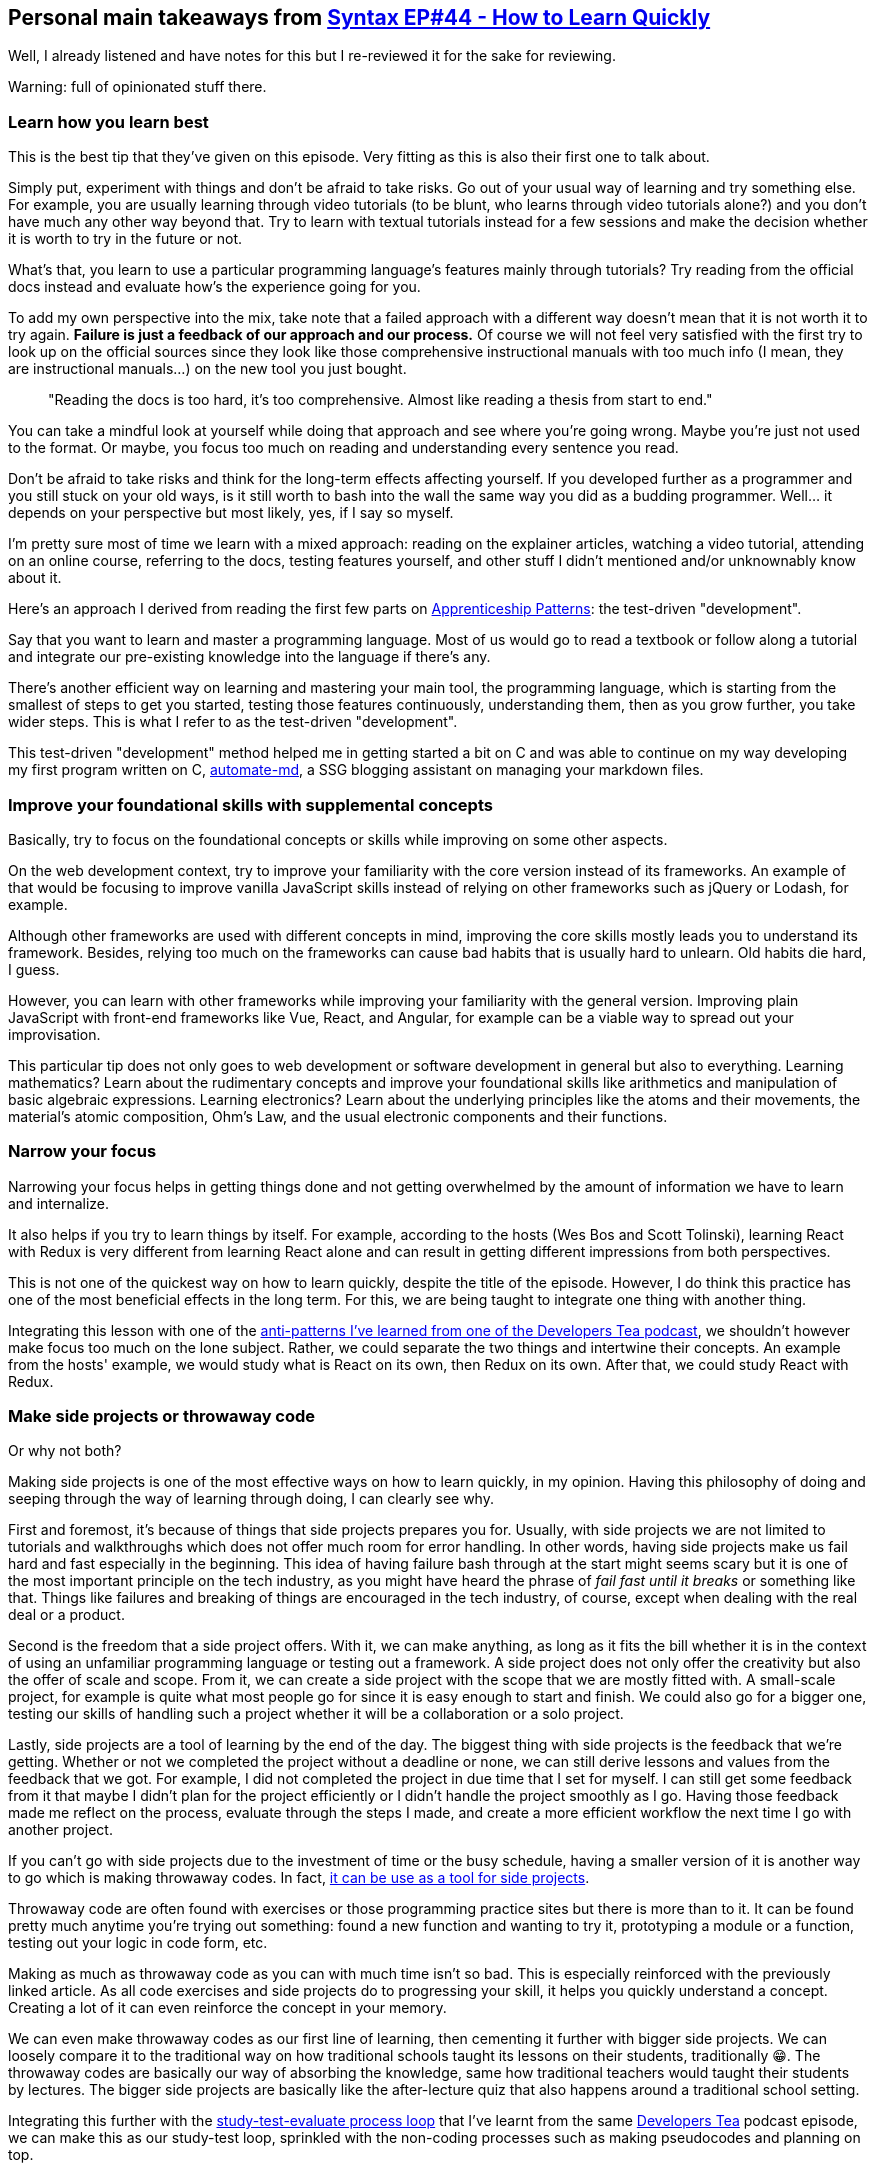 == Personal main takeaways from https://syntax.fm/show/044/how-to-learn-new-things-quickly[Syntax EP#44 - How to Learn Quickly]

Well, I already listened and have notes for this but I re-reviewed it
for the sake for reviewing.

Warning: full of opinionated stuff there.

=== Learn how you learn best

This is the best tip that they've given on this episode. Very fitting as
this is also their first one to talk about.

Simply put, experiment with things and don't be afraid to take risks. Go
out of your usual way of learning and try something else. For example,
you are usually learning through video tutorials (to be blunt, who
learns through video tutorials alone?) and you don't have much any other
way beyond that. Try to learn with textual tutorials instead for a few
sessions and make the decision whether it is worth to try in the future
or not.

What's that, you learn to use a particular programming language's
features mainly through tutorials? Try reading from the official docs
instead and evaluate how's the experience going for you.

To add my own perspective into the mix, take note that a failed approach
with a different way doesn't mean that it is not worth it to try again.
*Failure is just a feedback of our approach and our process.* Of course
we will not feel very satisfied with the first try to look up on the
official sources since they look like those comprehensive instructional
manuals with too much info (I mean, they are instructional manuals...)
on the new tool you just bought.

____
"Reading the docs is too hard, it's too comprehensive. Almost like
reading a thesis from start to end."
____

You can take a mindful look at yourself while doing that approach and
see where you're going wrong. Maybe you're just not used to the format.
Or maybe, you focus too much on reading and understanding every sentence
you read.

Don't be afraid to take risks and think for the long-term effects
affecting yourself. If you developed further as a programmer and you
still stuck on your old ways, is it still worth to bash into the wall
the same way you did as a budding programmer. Well... it depends on your
perspective but most likely, yes, if I say so myself.

I'm pretty sure most of time we learn with a mixed approach: reading on
the explainer articles, watching a video tutorial, attending on an
online course, referring to the docs, testing features yourself, and
other stuff I didn't mentioned and/or unknownably know about it.

Here's an approach I derived from reading the first few parts on
https://www.goodreads.com/book/show/5608045-apprenticeship-patterns[Apprenticeship
Patterns]: the test-driven "development".

Say that you want to learn and master a programming language. Most of us
would go to read a textbook or follow along a tutorial and integrate our
pre-existing knowledge into the language if there's any.

There's another efficient way on learning and mastering your main tool,
the programming language, which is starting from the smallest of steps
to get you started, testing those features continuously, understanding
them, then as you grow further, you take wider steps. This is what I
refer to as the test-driven "development".

This test-driven "development" method helped me in getting started a bit
on C++ and was able to continue on my way developing my first program
written on C++,
https://github.com/foo-dogsquared/automate-md/[automate-md], a SSG
blogging assistant on managing your markdown files.

=== Improve your foundational skills with supplemental concepts

Basically, try to focus on the foundational concepts or skills while
improving on some other aspects.

On the web development context, try to improve your familiarity with the
core version instead of its frameworks. An example of that would be
focusing to improve vanilla JavaScript skills instead of relying on
other frameworks such as jQuery or Lodash, for example.

Although other frameworks are used with different concepts in mind,
improving the core skills mostly leads you to understand its framework.
Besides, relying too much on the frameworks can cause bad habits that is
usually hard to unlearn. Old habits die hard, I guess.

However, you can learn with other frameworks while improving your
familiarity with the general version. Improving plain JavaScript with
front-end frameworks like Vue, React, and Angular, for example can be a
viable way to spread out your improvisation.

This particular tip does not only goes to web development or software
development in general but also to everything. Learning mathematics?
Learn about the rudimentary concepts and improve your foundational
skills like arithmetics and manipulation of basic algebraic expressions.
Learning electronics? Learn about the underlying principles like the
atoms and their movements, the material's atomic composition, Ohm's Law,
and the usual electronic components and their functions.

=== Narrow your focus

Narrowing your focus helps in getting things done and not getting
overwhelmed by the amount of information we have to learn and
internalize.

It also helps if you try to learn things by itself. For example,
according to the hosts (Wes Bos and Scott Tolinski), learning React with
Redux is very different from learning React alone and can result in
getting different impressions from both perspectives.

This is not one of the quickest way on how to learn quickly, despite the
title of the episode. However, I do think this practice has one of the
most beneficial effects in the long term. For this, we are being taught
to integrate one thing with another thing.

Integrating this lesson with one of the
link:../developer-tea/developer-tea-593-5-learning-anti-pattern.md[anti-patterns
I've learned from one of the Developers Tea podcast], we shouldn't
however make focus too much on the lone subject. Rather, we could
separate the two things and intertwine their concepts. An example from
the hosts' example, we would study what is React on its own, then Redux
on its own. After that, we could study React with Redux.

=== Make side projects or throwaway code

Or why not both?

Making side projects is one of the most effective ways on how to learn
quickly, in my opinion. Having this philosophy of doing and seeping
through the way of learning through doing, I can clearly see why.

First and foremost, it's because of things that side projects prepares
you for. Usually, with side projects we are not limited to tutorials and
walkthroughs which does not offer much room for error handling. In other
words, having side projects make us fail hard and fast especially in the
beginning. This idea of having failure bash through at the start might
seems scary but it is one of the most important principle on the tech
industry, as you might have heard the phrase of _fail fast until it
breaks_ or something like that. Things like failures and breaking of
things are encouraged in the tech industry, of course, except when
dealing with the real deal or a product.

Second is the freedom that a side project offers. With it, we can make
anything, as long as it fits the bill whether it is in the context of
using an unfamiliar programming language or testing out a framework. A
side project does not only offer the creativity but also the offer of
scale and scope. From it, we can create a side project with the scope
that we are mostly fitted with. A small-scale project, for example is
quite what most people go for since it is easy enough to start and
finish. We could also go for a bigger one, testing our skills of
handling such a project whether it will be a collaboration or a solo
project.

Lastly, side projects are a tool of learning by the end of the day. The
biggest thing with side projects is the feedback that we're getting.
Whether or not we completed the project without a deadline or none, we
can still derive lessons and values from the feedback that we got. For
example, I did not completed the project in due time that I set for
myself. I can still get some feedback from it that maybe I didn't plan
for the project efficiently or I didn't handle the project smoothly as I
go. Having those feedback made me reflect on the process, evaluate
through the steps I made, and create a more efficient workflow the next
time I go with another project.

If you can't go with side projects due to the investment of time or the
busy schedule, having a smaller version of it is another way to go which
is making throwaway codes. In fact,
https://www.slightedgecoder.com/2017/09/05/throwaway-code-dont-recycle-throw-away/[it
can be use as a tool for side projects].

Throwaway code are often found with exercises or those programming
practice sites but there is more than to it. It can be found pretty much
anytime you're trying out something: found a new function and wanting to
try it, prototyping a module or a function, testing out your logic in
code form, etc.

Making as much as throwaway code as you can with much time isn't so bad.
This is especially reinforced with the previously linked article. As all
code exercises and side projects do to progressing your skill, it helps
you quickly understand a concept. Creating a lot of it can even
reinforce the concept in your memory.

We can even make throwaway codes as our first line of learning, then
cementing it further with bigger side projects. We can loosely compare
it to the traditional way on how traditional schools taught its lessons
on their students, traditionally 😁. The throwaway codes are basically
our way of absorbing the knowledge, same how traditional teachers would
taught their students by lectures. The bigger side projects are
basically like the after-lecture quiz that also happens around a
traditional school setting.

Integrating this further with the
link:../developer-tea/developer-tea-593-5-learning-anti-pattern.md[study-test-evaluate
process loop] that I've learnt from the same
https://developertea.simplecast.fm/[Developers Tea] podcast episode, we
can make this as our study-test loop, sprinkled with the non-coding
processes such as making pseudocodes and planning on top.

=== Find an external hobby

You can find something that excites you and try to integrate it into
programming. It could also be the other way around.

The thing that I appreciate the most about programming is that I find it
easy to integrate with anything.

* Making circuits? You can start with programming microcontrollers and
Raspberry Pis.
* Woodworking? Might as well have an interest in circuits and
micrcontrollers like Arduino that can introduce you to programming.
* Sewing? Uhh... Still with an Arduino, but seriously look up on
e-textiles and wearable computers.
* Mathematics? Of course, programming is quite complementary with
mathematics!

In fact, I discovered the appreciation and newfound love for the things
I listed above because of programming. I'm currently trying to review my
high school mathematics so that I can learn the higher level concepts
and integrate those into other stuff that requires mathematical
understanding like with analyzing circuit systems.

Almost anything are now integrated into digital computer systems
nowadays: online banking, e-commerce, entertainment source, engineering
designs, and much more. It isn't that suprising that it has something to
do with programming systems around it. The same goes for our usual
hobbies, we should find things that excites us and bring it to
programming for the cause of being excited to work on it.

=== Put some grind time

Just like in an RPG video game, grinding your time programming levels
you up in your programming skills [line-through]*(10/10 writing, bois)*.
You can spend most of your time doing exercise and going over your
comfort zone overcoming unfamiliar challenges and problems that are
usually beyond your scope.

However, I should say that don't put too much time on grinding. I've
seen this quote somewhere (I forgot the link, however 😶):

____
Learning is useless. Validated learning is everything.
____

I know I've been an advocate of learning but still, there should be a
moderation for everything, including the process of learning. *Emphasize
on the __why__s and __how__s of your learning, put what you've learned
to the test, then see if it is valuable to your own life or not.*

This, of course, focus on the problem that there are some time that we
learn just for the sake of learning.

There should be a difference between learning for the sake of fun and
learning for the sake of our advancement. Also, that is what the purpose
of the last process on the boldfaced sentence on the previous paragraph.

Now that I think about, this is pretty similar to the
link:../developer-tea/developer-tea-593-5-learning-anti-pattern.md[study-test-evaluate
process loop] that I'm talking about earlier. In fact, in the
https://agileleanlife.com/validated-learning/[first search result that I
found], it also shows a similar process. We're going on a full circle
here, folks.

=== Break things all the time

We previously talked about the _fail hard and fail fast_ principle that
most engineering teams like in Facebook, Google, and IBM usually
promotes.

You can and should totally commit yourself to screwing things up. Don't
be afraid to break things since breaking them lead you to troubleshoot
and debug which is a big part when it comes to being a developer. These
firsthand experience is what makes you stand out among the rest who
mostly rely on the tutorials and the safe side of things.

It seems counterintuitive at first but remember that breakage and
failures such as these experiences are feedback. They are also a call
for polishing up your skills since they are more worth of going up the
road to mastery.

=== Iterative-driven development

When starting at the beginning, it is important to create as much stuff
as possible. This is particularly calls true in our development career.
I think the hosts have talked about the potmaking situation wherein
there are two group of people to make the pot that'll be graded at the
end of the session. The first group focus solely on how to make the
perfect pot, theorizing what makes a pot beautiful, sturdy, etc. While
the second group, repeatedly made pots and basically does not care
whether or not it is beautiful as long as they make progress by
evaluating through their previous iterations.

At the end of the session, the work of the group that focuses on the
quantity was graded higher than the group that focuses on quality.

The main point here is that we shouldn't focus too much on how to create
the version of our product as we imagined right at the very start. It is
not going to build itself once we started on it. It is going through
some iterations before we get close to our visioned version of our
program.

That is also the main point of what Wes Bos and Scott Tolinski called as
_iterative-driven development_. We are repeating throughout the process
in order to improve our program. Again, for the fourth(?) time, this is
quite similar to the study-test-evaluate process loop that I keep
referring to when we want to improve, understand, and internalize the
concept on our study.

=== Total immersion

This is said to be one of the best tips that they ever gave. It is
simple and quite effective. They also said as this is learning without
doing something and focus, as long as you practice it, of course.

And that is _total immersion_.

What total immersion means is that you are immersing yourself with a
community. Filling up your Twitter feed with development-related tweets,
reading up dev-related articles, subscribing to development newsletters,
joining a programming discussion community, etc. *You're basically
committing yourself to interact with the surrounding community and the
resources that they share with one another.*

I can say that this is perhaps the best tip they could ever give (aside
from the learning how you do best, of course). Immersing yourself
totally is quite a simple act with a ton of impact. Of course, in a
community setting, it's all about give and take. You take these
resources, values, and contributions from the community and give back to
it as a token of appreciation when the time is right and you dedicated
to it. You're giving contributions which could lead to the community to
give you feedback and ultimately the tool for you to improve as a
developer.

I also read from the book, link:[Apprenticeship Patterns], that the
community has some knowledge that is exclusive to them. Interacting with
the community for so long allows you to eventually tap into the pool of
knowledge. Not only that but it also gives you a network of developers
to connect with, giving feedback to one another. That is quite a benefit
if you ask me. Like I said, simple and effective.

[[scan-the-docs--the-rtfm-rule]]
=== Scan the docs / the RTFM rule

Even though, fully immersing and doing a side project is good and all.
You should be relying on the manual. Programming languages, libraries,
and frameworks are tools in order to build your project or product.

Like how most tools are pre-packaged with, they come with a manual. The
manual is important as that is your way of knowing what the tool is all
about. For example, a multimeter should come with a manual, or at least
a reference manual from the manufacturers themselves should be available
whether it is online or onsite.

You're probably seeing what is the point in here, the tools that we use
most likely have a documentation on them. This especially rings true if
the developer or the organization freely shares their tool all around
the world on the web. Don't waste the chance to refer back to manual
whether it is a simple syntax to a function. I remember a video that
features the creator of Ruby going back to the docs to look for a simple
syntax that they got wrong. *This goes to show that even the
professionals and the experts themselves do not know everything and have
to refer back to the source docs.* You shouldn't hold the belief that
you should know everything from the heart.

This is true especially when learning a new programming language or with
a library of functions. If any, you should master the underlying
concepts, not the syntax themselves.

=== Put out your output somewhere

[line-through]*C wat ay deed ther? 🙂*

Of course, you shouldn't just be content of the fruits of labor of your
study. Whether you have a study group network or none, you should put
the results out on the public. This depends on your situation whether
you train under a closed source, whether it is required to be private,
etc.

For example, you should put your side projects out on GitHub as it is
one (really, arguably the most popular) of the most popular repo hosting
site out there. For smaller projects, you could even put it out as a
repo that shows as a demo
https://www.slightedgecoder.com/2017/09/05/throwaway-code-dont-recycle-throw-away/[just
like how this guy did]. You could also put it in one repo or a
collection of repo, categorizing your smaller projects. There's quite a
lot of ways on how you could show your efforts out there.

*If you're quite afraid of being judged, get over it.* I can't just say
it and it'll make your avoidance go away like magic but I'm going to say
it: get over it. It is inevitable in a way but you could also get the
positive side of things. Besides, most of the time, the worst-case
scenario in here is that someone will correct you and that is on itself,
a learning opportunity.

=== Practice

Of course, practice makes permanent. 🙂
